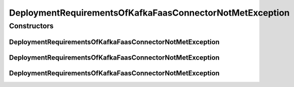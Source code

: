 .. java:import:: io.github.ust.mico.core.model MicoServiceDeploymentInfo

DeploymentRequirementsOfKafkaFaasConnectorNotMetException
=========================================================

.. java:package:: io.github.ust.mico.core.exception
   :noindex:

.. java:type:: public class DeploymentRequirementsOfKafkaFaasConnectorNotMetException extends Exception

Constructors
------------
DeploymentRequirementsOfKafkaFaasConnectorNotMetException
^^^^^^^^^^^^^^^^^^^^^^^^^^^^^^^^^^^^^^^^^^^^^^^^^^^^^^^^^

.. java:constructor:: public DeploymentRequirementsOfKafkaFaasConnectorNotMetException(MicoServiceDeploymentInfo serviceDeploymentInfo, String reason)
   :outertype: DeploymentRequirementsOfKafkaFaasConnectorNotMetException

DeploymentRequirementsOfKafkaFaasConnectorNotMetException
^^^^^^^^^^^^^^^^^^^^^^^^^^^^^^^^^^^^^^^^^^^^^^^^^^^^^^^^^

.. java:constructor:: public DeploymentRequirementsOfKafkaFaasConnectorNotMetException(MicoServiceDeploymentInfo serviceDeploymentInfo)
   :outertype: DeploymentRequirementsOfKafkaFaasConnectorNotMetException

DeploymentRequirementsOfKafkaFaasConnectorNotMetException
^^^^^^^^^^^^^^^^^^^^^^^^^^^^^^^^^^^^^^^^^^^^^^^^^^^^^^^^^

.. java:constructor:: public DeploymentRequirementsOfKafkaFaasConnectorNotMetException()
   :outertype: DeploymentRequirementsOfKafkaFaasConnectorNotMetException


